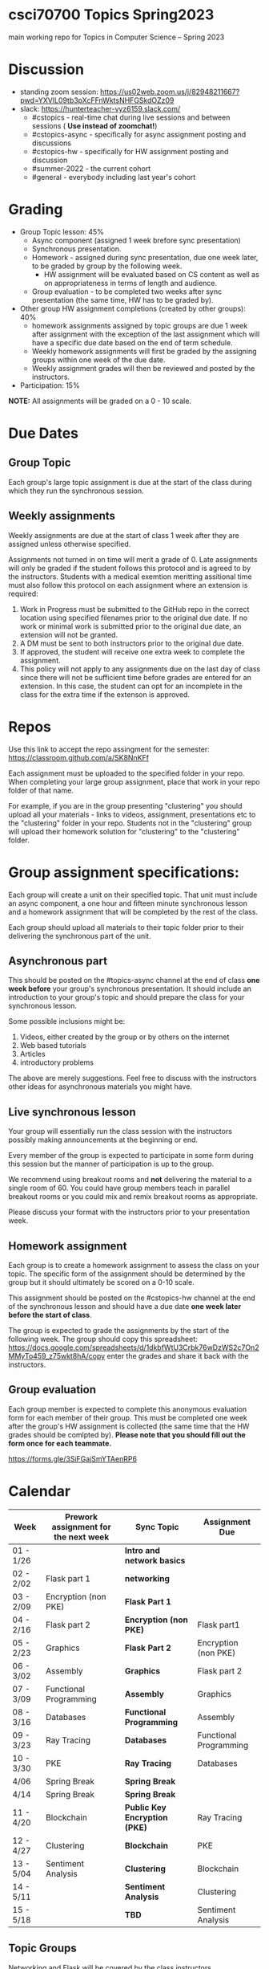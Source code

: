 * csci70700 Topics Spring2023

main working repo for Topics in  Computer Science -- Spring 2023

* Discussion
- standing zoom session: https://us02web.zoom.us/j/82948211667?pwd=YXVlL09tb3pXcFFnWktsNHFGSkdOZz09
- slack: https://hunterteacher-vyz6159.slack.com/
  - #cstopics - real-time chat during live sessions and between sessions ( *Use instead of zoomchat!*)
  - #cstopics-async - specifically for async assignment posting and discussions
  - #cstopics-hw - specifically for HW assignment posting and discussion
  - #summer-2022 - the current cohort
  - #general - everybody including last year's cohort

* Grading
- Group Topic lesson: 45%
  - Async component (assigned 1 week brefore sync presentation)
  - Synchronous presentation.
  - Homework - assigned during sync presentation, due one week
    later, to be graded by group by the following week.
    - HW assignment will be evaluated based on CS content as well as on
      appropriateness in terms of length and audience.
  - Group evaluation - to be completed two weeks after sync
    presentation (the same time, HW has to be graded by).
- Other group HW assignment completions (created by other groups): 40%
    - homework assignments assigned by topic groups are due 1 week
      after assignment with the exception of the last assignment which
      will have a specific due date based on the end of term schedule.
    - Weekly homework assignments will first be graded by the
      assigning groups within one week of the due date.
    - Weekly assignment grades will then be reviewed and posted by the
      instructors.
- Participation: 15%

*NOTE:* All assignments will be graded on a 0 - 10 scale.

* Due Dates 
** Group Topic 
Each group's large topic assignment is due at the start of the class
during which they run the synchronous session. 
** Weekly assignments
Weekly assignments are due at the start of class 1 week after they
are assigned unless otherwise specified.
    
Assignments not turned in on time will merit a grade of 0. Late
assignments will only be graded if the student follows this
protocol and is agreed to by the instructors. Students with a
medical exemtion meritting assitional time must also follow this
protocol on each assignment where an extension is required:
	
1. Work in Progress must be submitted to the GitHub repo in the correct location using specified filenames prior to the
   original due date. If no work or minimal work is submitted prior to
   the original due date, an extension will not be granted.
2. A DM must be sent to both instructors prior to the original due date.
3. If approved, the student will receive one extra week to complete the assignment.
4. This policy will not apply to any assignments due on the last day
   of class since there will not be sufficient time before grades are entered for an extension. In this case, the student can opt for an incomplete in the class for the extra
         time if the extenson is approved.
	


* Repos

Use this link to accept the repo assingment for the semester: https://classroom.github.com/a/SK8NnKFf

Each assignment must be uploaded to the specified folder in your
repo. When completing your large group assignment, place that work in
your repo folder of that name.

For example, if you are in the group presenting "clustering" you
should upload all your materials - links to videos, assignment,
presentations etc to the "clustering" folder in your repo. Students
not in the "clustering" group will upload their homework solution for
"clustering" to the "clustering" folder.



* Group assignment specifications:

Each group will create a unit on their specified topic. That unit must
include an async component, a one hour and fifteen minute synchronous
lesson and a homework assignment that will be completed by the rest of
the class.

Each group should upload all materials to their topic folder prior to
their delivering the synchronous part of the unit.

** Asynchronous part
This should be posted on the #topics-async channel at the end of class
*one week before* your group's synchronous presentation. It should
include an introduction to your group's topic and should prepare the
class for your synchronous lesson.

Some possible inclusions might be:
1. Videos, either created by the group or by others on the internet
2. Web based tutorials
3. Articles
4. introductory problems

The above are merely suggestions. Feel free to discuss with the
instructors other ideas for asynchronous materials you might have.

** Live synchronous lesson

Your group will essentially run the class session with the instructors
possibly making announcements at the beginning or end.

Every member of the group is expected to participate in some form
during this session but the manner of participation is up to the
group.

We recommend using breakout rooms and *not* delivering the material to
a single room of 60. You could have group members teach in parallel
breakout rooms or you could mix and remix breakout rooms as
appropriate.

Please discuss your format with the instructors prior to your
presentation week. 


** Homework assignment

Each group is to create a homework assignment to assess the class on
your topic. The specific form of the assignment should be determined
by the group but it should ultimately be scored on a 0-10 scale.

This assignment should be posted on the #cstopics-hw channel at the
end of the synchronous lesson and should have a due date *one week
later before the start of class*.



The group is expected to grade the assignments by the start of the
following week. The group should copy this spreadsheet: https://docs.google.com/spreadsheets/d/1dkbfWtU3Crbk76wDzWS2c7On2MMyTo459_z75wkt8hA/copy
enter the grades and share it back with the instructors.


** Group evaluation

Each group member is expected to complete this anonymous evaluation
form for each member of their group. This must be completed one week
after the group's HW assignment is collected (the same time that the
HW grades should be comlpted by). *Please note that you should fill
out the form once for each teammate.*

https://forms.gle/3SiFGajSmYTAenRP6
* Calendar

| Week      | Prework assignment for the next week | Sync Topic                  | Assignment Due         |
|-----------+--------------------------------------+-----------------------------+------------------------|
| 01 - 1/26 |                                      | *Intro and network basics*   |                        |
| 02 - 2/02 | Flask part 1                         | *networking*                 |                        |
| 03 - 2/09 | Encryption (non PKE)                 | *Flask Part 1*               |                        |
| 04 - 2/16 | Flask part 2                         | *Encryption (non PKE)*       | Flask part1            |
| 05 - 2/23 | Graphics                             | *Flask Part 2*               | Encryption (non PKE)   |
| 06 - 3/02 | Assembly                             | *Graphics*                   | Flask part 2           |
| 07 - 3/09 | Functional Programming               | *Assembly*                   | Graphics               |
| 08 - 3/16 | Databases                            | *Functional Programming*     | Assembly               |
| 09 - 3/23 | Ray Tracing                          | *Databases*                  | Functional Programming |
| 10 - 3/30 | PKE                                  | *Ray Tracing*                | Databases              |
| 4/06      | Spring Break                         | *Spring Break*               |                        |
| 4/14      | Spring Break                         | *Spring Break*               |                        |
| 11 - 4/20 | Blockchain                           | *Public Key Encryption (PKE)* | Ray Tracing            |
| 12 - 4/27 | Clustering                           | *Blockchain*                 | PKE                    |
| 13 - 5/04 | Sentiment Analysis                   | *Clustering*                 | Blockchain             |
| 14 - 5/11 |                                      | *Sentiment Analysis*         | Clustering             |
| 15 - 5/18 |                                      | *TBD*                        | Sentiment Analysis     |

** Topic Groups

Networking and Flask will be covered by the class instructors

Topic groups are listed in presentation date order
*** Encryption (non public key)
- Adam
- Christine
- Vanessa
- Wayne
- Yenmin
*** Graphics
- Aasine
- Alana
- Kate
- Nicole
- Patricia
- Yeidy
*** Assembly
- Amanda
- Ben
- Dave
- Ed
- Merieke
- Taylor
*** Functional Programming
- Ashley
- Harrison
- Jenna
- Jing
- Parmanand
*** Databases
- Erwin
- Jessica
- Michael (R)
- Shana
- Stephen
- William

*** Ray Tracing
- Adam
- Elizabeth
- Mike (P)
- Saranii
- Stacy

*** Public Key Encryption
- Alicia
- Kirk
- Marisa
- Rachel
- Tanya
- Yanique
*** Blockchain
- Alise
- Chris
- Jerusha
- Jihae
- Josh
- Latoya
*** Clustering
- David
- Joel
- Kiana
- Max
- Sam
- Seth
*** Sentiment Analysis
- Ahmed
- Richard
- Sarah
- Susie
- Thea

** On submitting your topic materials
Place all materials for your topic under the appropriate folder (that
is, if your topic is "assembly" then put your project materials in the
"assembly" folder).

Update the *README.org* file to include the names of all team
members as well as a description of any files/resources you've added.

Add a file named either *homework.md*, *homework.docx*
*homework.pdf* that include the homework assignment you're giving the
class for your topic.

Add a file named *async.md*, *async.docx*, or *async.pdf*
describing the async work for your topic.

Add any other files you want to or need to include such as your slide
deck, demo code or anything else you use in your presentation and make
sure the *README.org* file describes them.

** On submitting weekly assignments

Add your solution to each weekly assignemnt to the folder with the appropriate topic name.

Follow the naming conventions and specifications provided by the
presenting group.

** Links (for convenience):
*** To get your repo
- https://classroom.github.com/a/SK8NnKFf
*** To copy the grading sheet for when you grade the classes solutions to your topic homework assignment
- https://docs.google.com/spreadsheets/d/1dkbfWtU3Crbk76wDzWS2c7On2MMyTo459_z75wkt8hA/copy
*** The evaluation form that you will use to evaluate all of your group mate
- https://forms.gle/3SiFGajSmYTAenRP6
